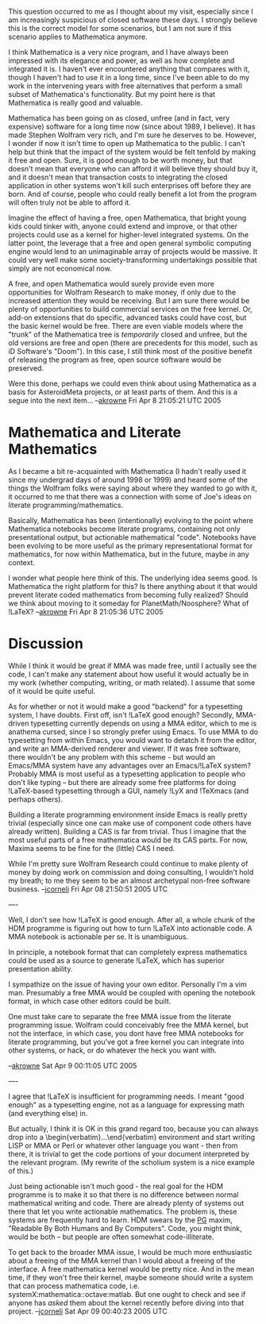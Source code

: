 #+STARTUP: showeverything logdone
#+options: num:nil

This question occurred to me as I thought about my visit, especially since I am
increasingly suspicious of closed software these days.  I strongly believe this
is the correct model for some scenarios, but I am not sure if this scenario
applies to Mathematica anymore.

I think Mathematica is a very nice program, and I have always been impressed
with its elegance and power, as well as how complete and integrated it is.  I
haven't ever encountered anything that compares with it, though I haven't had to
use it in a long time, since I've been able to do my work in the intervening
years with free alternatives that perform a small subset of Mathematica's
functionality.  But my point here is that Mathematica is really good and
valuable.

Mathematica has been going on as closed, unfree (and in fact, very expensive)
software for a long time now (since about 1989, I believe).  It has made Stephen
Wolfram very rich, and I'm sure he deserves to be.  However, I wonder if now it
isn't time to open up Mathematica to the public.  I can't help but think that
the impact of the system would be felt tenfold by making it free and open.
Sure, it is good enough to be worth money, but that doesn't mean that everyone
who can afford it will believe they should buy it, and it doesn't mean that
transaction costs to integrating the closed application in other systems won't
kill such enterprises off before they are born.  And of course, people who could
really benefit a lot from the program will often truly not be able to afford it.

Imagine the effect of having a free, open Mathematica, that bright young kids
could tinker with, anyone could extend and improve, or that other projects could
use as a kernel for higher-level integrated systems.  On the latter point, the
leverage that a free and open general symbolic computing engine would lend to an
unimaginable array of projects would be massive.  It could very well make some
society-transforming undertakings possible that simply are not economical now.

A free, and open Mathematica would surely provide even more opportunities for
Wolfram Research to make money, if only due to the increased attention they
would be receiving.  But I am sure there would be plenty of opportunities to
build commercial services on the free kernel.  Or, add-on extensions that do
specific, advanced tasks could have cost, but the basic kernel would be free.
There are even viable models where the "trunk" of the Mathematica tree is
/temporarily/ closed and unfree, but the old versions are free and open (there
are precedents for this model, such as iD Software's "Doom").  In this case, I
still think most of the positive benefit of releasing the program as free, open
source software would be preserved.

Were this done, perhaps we could even think about using Mathematica as a basis
for AsteroidMeta projects, or at least parts of them.  And this is a segue into
the next item... --[[file:akrowne.org][akrowne]] Fri Apr 8 21:05:21 UTC 2005

* Mathematica and Literate Mathematics

As I became a bit re-acquainted with Mathematica (I hadn't really used it since
my undergrad days of around 1998 or 1999) and heard some of the things the
Wolfram folks were saying about where they wanted to go with it, it occurred to
me that there was a connection with some of Joe's ideas on literate
programming/mathematics.

Basically, Mathematica has been (intentionally) evolving to the point where
Mathematica notebooks become literate programs, containing not only
presentational output, but actionable mathematical "code".  Notebooks have been
evolving to be more useful as the primary representational format for
mathematics, for now within Mathematica, but in the future, maybe in any
context.

I wonder what people here think of this.  The underlying idea seems good.  Is
Mathematica the right platform for this?  Is there anything about it that would
prevent literate coded mathematics from becoming fully realized?  Should we
think about moving to it someday for PlanetMath/Noosphere?  What of !LaTeX?
--[[file:akrowne.org][akrowne]] Fri Apr 8 21:05:36 UTC 2005

* Discussion

While I think it would be great if MMA was made free, until I actually see the
code, I can't make any statement about how useful it would actually be in my
work (whether computing, writing, or math related).  I assume that some of it
would be quite useful.

As for whether or not it would make a good "backend" for a typesetting system, I
have doubts.  First off, isn't !LaTeX good enough?  Secondly, MMA-driven
typesetting currently depends on using a MMA editor, which to me is anathema
cursed, since I so strongly prefer using Emacs.  To use MMA to do typesetting
from within Emacs, you would want to detatch it from the editor, and write an
MMA-derived renderer and viewer.  If it was free software, there wouldn't be any
problem with this scheme - but would an Emacs/MMA system have any advantages
over an Emacs/!LaTeX system?  Probably MMA is most useful as a typesetting
application to people who don't like typing -- but there are already some free
platforms for doing !LaTeX-based typesetting through a GUI, namely !LyX and
!TeXmacs (and perhaps others).

Building a literate programming environment inside Emacs is really pretty
trivial (especially since one can make use of component code others have already
written).  Building a CAS is far from trivial.  Thus I imagine that the most
useful parts of a free mathematica would be its CAS parts.  For now, Maxima
seems to be fine for the (little) CAS I need.

While I'm pretty sure Wolfram Research could continue to make plenty of money by
doing work on commission and doing consulting, I wouldn't hold my breath; to me
they seem to be an almost archetypal non-free software business.
--[[file:jcorneli.org][jcorneli]] Fri Apr 08 21:50:51 2005 UTC

----

Well, I don't see how !LaTeX is good enough.  After all, a whole chunk of the HDM 
programme is figuring out how to turn !LaTeX into actionable code.  A MMA notebook
is actionable per se.  It is unambiguous.

In principle, a notebook format that can completely express mathematics could be used
as a source to generate !LaTeX, which has superior presentation ability.

I sympathize on the issue of having your own editor.  Personally I'm a vim man.  
Presumably a free MMA would be coupled with opening the notebook format, in which
case other editors could be built.

One must take care to separate the free MMA issue from the literate 
programming issue.  Wolfram could conceivably free the MMA kernel, but not the 
interface, in which case, you dont have free MMA notebooks for literate programming,
but you've got a free kernel you can integrate into other systems, or hack, or do
whatever the heck you want with.

--[[file:akrowne.org][akrowne]] Sat Apr 9 00:11:05 UTC 2005

----

I agree that !LaTeX is insufficient for programming needs.  I meant "good enough"
as a typesetting engine, not as a language for expressing math (and everything else)
in.

But actually, I think it is OK in this grand regard too, because you can always drop
into a \begin{verbatim}...\end{verbatim} environment and start writing LISP or MMA
or Perl or whatever other language you want - then from there, it is trivial to
get the code portions of your document interpreted by the relevant program.
(My rewrite of the scholium system is a nice example of this.)

Just being actionable isn't much good - the real goal for the HDM programme is
to make it so that there is no difference between normal mathematical writing
and code.  There are already plenty of systems out there that let you write
actionable mathematics.  The problem is, these systems are frequently hard to
learn.  HDM swears by the [[file:PG.org][PG]] maxim, "Readable By Both Humans and By
Computers".  Code, you might think, would be both -- but people are often
somewhat code-illiterate.

To get back to the broader MMA issue, I would be much more enthusiastic about a
freeing of the MMA kernel than I would about a freeing of the interface.  A free
mathematica kernel would be pretty nice.  And in the mean time, if they won't
free their kernel, maybe someone should write a system that can process
mathematica code, i.e. systemX:mathematica::octave:matlab.  But one ought to check
and see if anyone has /asked/ them about the kernel recently before diving
into that project.
--[[file:jcorneli.org][jcorneli]] Sat Apr 09 00:40:23 2005 UTC
